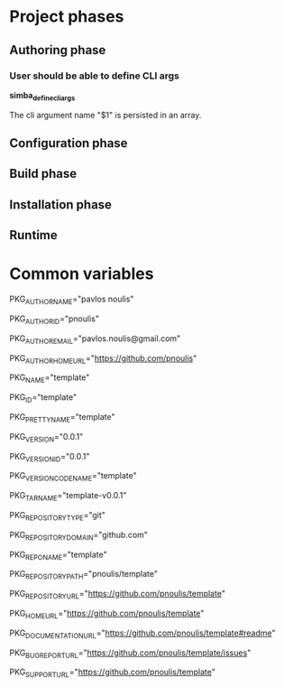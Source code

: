 * Project phases
** Authoring phase
*** User should be able to define CLI args

*simba_define_cli_args*


The cli argument name "$1" is persisted in an array.

** Configuration phase
** Build phase
** Installation phase
** Runtime
* Common variables
# Author
PKG_AUTHOR_NAME="pavlos noulis"

PKG_AUTHOR_ID="pnoulis"

PKG_AUTHOR_EMAIL="pavlos.noulis@gmail.com"

PKG_AUTHOR_HOME_URL="https://github.com/pnoulis"

# Package
PKG_NAME="template"

PKG_ID="template"

PKG_PRETTY_NAME="template"

PKG_VERSION="0.0.1"

PKG_VERSION_ID="0.0.1"

PKG_VERSION_CODENAME="template"

PKG_TARNAME="template-v0.0.1"

PKG_REPOSITORY_TYPE="git"

PKG_REPOSITORY_DOMAIN="github.com"

PKG_REPONAME="template"

PKG_REPOSITORY_PATH="pnoulis/template"

PKG_REPOSITORY_URL="https://github.com/pnoulis/template"

PKG_HOME_URL="https://github.com/pnoulis/template"

PKG_DOCUMENTATION_URL="https://github.com/pnoulis/template#readme"

PKG_BUG_REPORT_URL="https://github.com/pnoulis/template/issues"

PKG_SUPPORT_URL="https://github.com/pnoulis/template"


